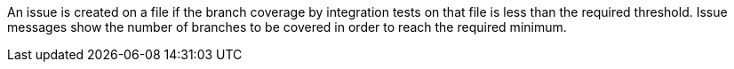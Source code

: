 An issue is created on a file if the branch coverage by integration tests on that file is less than the required threshold. Issue messages show the number of branches to be covered in order to reach the required minimum.

